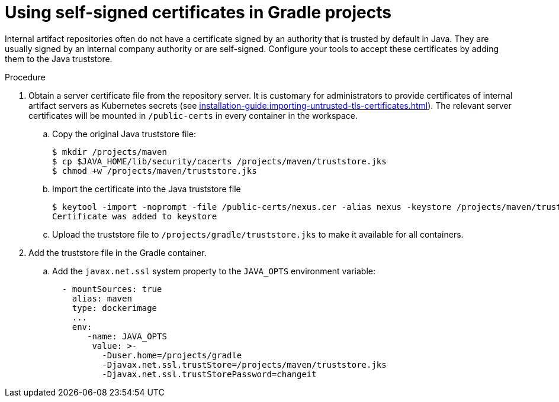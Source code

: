 // Module included in the following assemblies:
//
// using-gradle-artifact-repositories

[id="using-self-signed-certificates-in-gradle-projects_{context}"]
= Using self-signed certificates in Gradle projects

Internal artifact repositories often do not have a certificate signed by an authority that is trusted by default in Java. They are usually signed by an internal company authority or are self-signed. Configure your tools to accept these certificates by adding them to the Java truststore.

.Procedure

. Obtain a server certificate file from the repository server. It is customary for administrators to provide certificates of internal artifact servers as Kubernetes secrets (see xref:installation-guide:importing-untrusted-tls-certificates.adoc[]). The relevant server certificates will be mounted in `/public-certs` in every container in the workspace.

.. Copy the original Java truststore file:
+
----
$ mkdir /projects/maven
$ cp $JAVA_HOME/lib/security/cacerts /projects/maven/truststore.jks
$ chmod +w /projects/maven/truststore.jks
----
+
.. Import the certificate into the Java truststore file
+
----
$ keytool -import -noprompt -file /public-certs/nexus.cer -alias nexus -keystore /projects/maven/truststore.jks -storepass changeit
Certificate was added to keystore

----

.. Upload the truststore file to `/projects/gradle/truststore.jks` to make it available for all containers.

. Add the truststore file in the Gradle container.
+
.. Add the `javax.net.ssl` system property to the `JAVA_OPTS` environment variable:
+
[source,yaml]
----
  - mountSources: true
    alias: maven
    type: dockerimage
    ...
    env:
       -name: JAVA_OPTS
        value: >-
          -Duser.home=/projects/gradle 
          -Djavax.net.ssl.trustStore=/projects/maven/truststore.jks
          -Djavax.net.ssl.trustStorePassword=changeit
----
